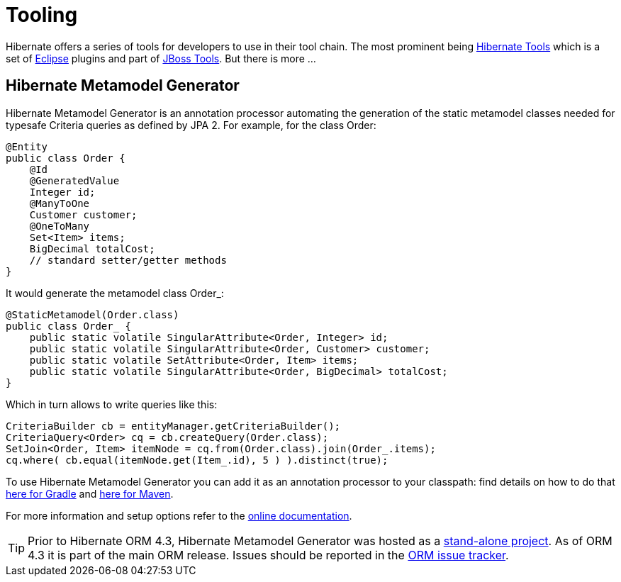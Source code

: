= Tooling
:awestruct-layout: project-standard
:awestruct-project: orm
:page-interpolate: true
:project: #{site.projects[page.project]}
:latest_stable: #{latest_stable_release(page).version}
:version_family: #{latest_stable_release(page).version_family}

Hibernate offers a series of tools for developers to use in their tool chain. The most prominent
being link:/tools/[Hibernate Tools] which is a set of link:http://www.eclipse.org/[Eclipse] plugins
and part of link:http://jboss.org/tools[JBoss Tools]. But there is more ...

== Hibernate Metamodel Generator

Hibernate Metamodel Generator is an annotation processor automating the generation of the static
metamodel classes needed for typesafe Criteria queries as defined by JPA 2. For example, for the
class +Order+:


[source,java]
----
@Entity
public class Order {
    @Id
    @GeneratedValue
    Integer id;
    @ManyToOne
    Customer customer;
    @OneToMany
    Set<Item> items;
    BigDecimal totalCost;
    // standard setter/getter methods
}
----

It would generate the metamodel class +Order_+:

[source,java]
----
@StaticMetamodel(Order.class)
public class Order_ {
    public static volatile SingularAttribute<Order, Integer> id;
    public static volatile SingularAttribute<Order, Customer> customer;
    public static volatile SetAttribute<Order, Item> items;
    public static volatile SingularAttribute<Order, BigDecimal> totalCost;
}
----

Which in turn allows to write queries like this:

[source,java]
----
CriteriaBuilder cb = entityManager.getCriteriaBuilder();
CriteriaQuery<Order> cq = cb.createQuery(Order.class);
SetJoin<Order, Item> itemNode = cq.from(Order.class).join(Order_.items);
cq.where( cb.equal(itemNode.get(Item_.id), 5 ) ).distinct(true);
----

To use Hibernate Metamodel Generator you can add it as an annotation processor to your classpath: find details on how to do that link:https://docs.jboss.org/hibernate/orm/6.3/userguide/html_single/Hibernate_User_Guide.html#tooling-gradle-modelgen[here for Gradle] and link:https://docs.jboss.org/hibernate/orm/6.4/userguide/html_single/Hibernate_User_Guide.html#tooling-maven-modelgen[here for Maven].

For more information and setup options refer to the link:https://docs.jboss.org/hibernate/orm/{version_family}/userguide/html_single/Hibernate_User_Guide.html#tooling-modelgen[online documentation].

[TIP]
====
Prior to Hibernate ORM 4.3, Hibernate Metamodel Generator was hosted as a
link:https://github.com/hibernate/hibernate-metamodelgen[stand-alone project]. As of ORM 4.3 it is
part of the main ORM release. Issues should be reported in the
link:https://hibernate.atlassian.net/browse/HHH[ORM issue tracker].
====


